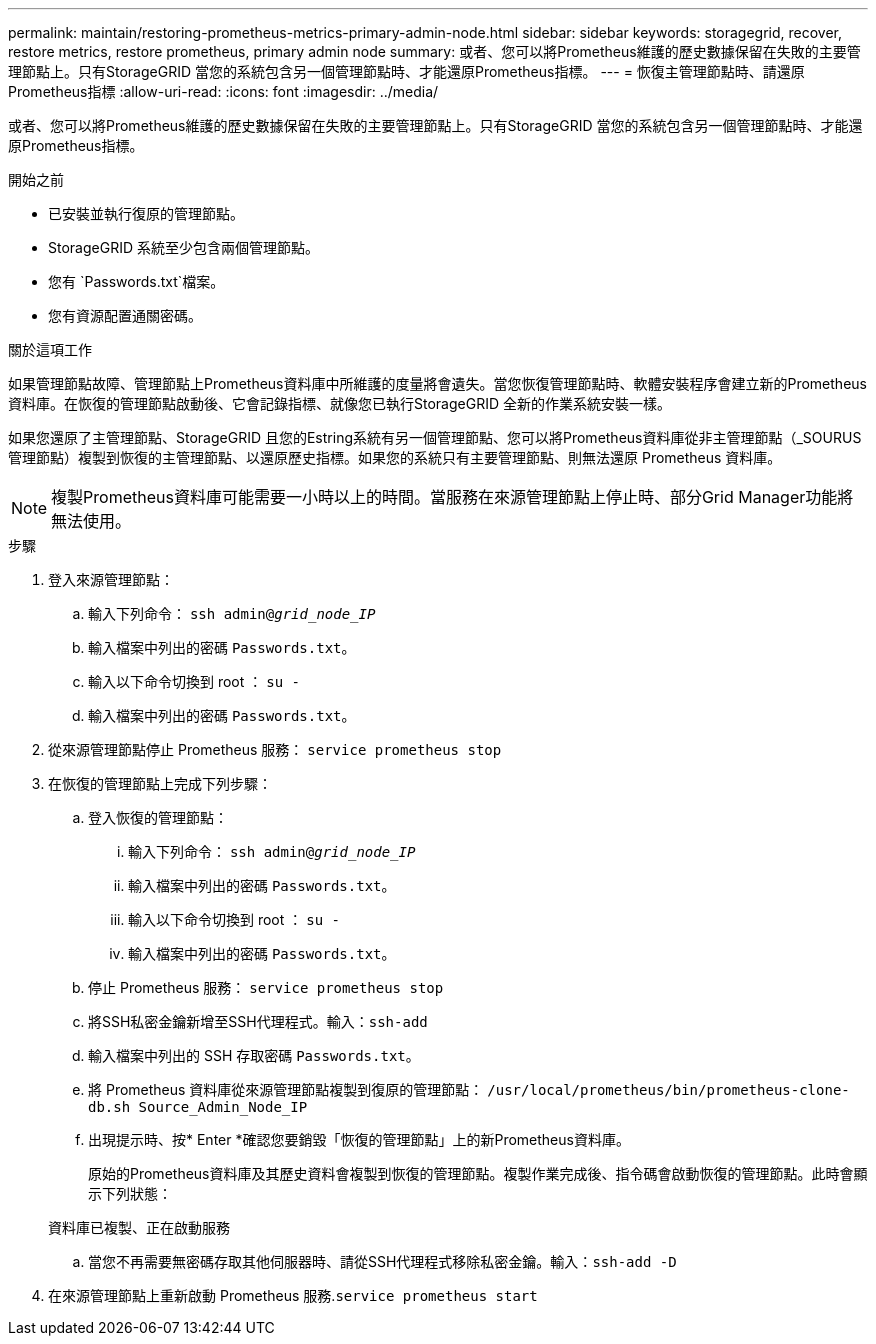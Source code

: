 ---
permalink: maintain/restoring-prometheus-metrics-primary-admin-node.html 
sidebar: sidebar 
keywords: storagegrid, recover, restore metrics, restore prometheus, primary admin node 
summary: 或者、您可以將Prometheus維護的歷史數據保留在失敗的主要管理節點上。只有StorageGRID 當您的系統包含另一個管理節點時、才能還原Prometheus指標。 
---
= 恢復主管理節點時、請還原Prometheus指標
:allow-uri-read: 
:icons: font
:imagesdir: ../media/


[role="lead"]
或者、您可以將Prometheus維護的歷史數據保留在失敗的主要管理節點上。只有StorageGRID 當您的系統包含另一個管理節點時、才能還原Prometheus指標。

.開始之前
* 已安裝並執行復原的管理節點。
* StorageGRID 系統至少包含兩個管理節點。
* 您有 `Passwords.txt`檔案。
* 您有資源配置通關密碼。


.關於這項工作
如果管理節點故障、管理節點上Prometheus資料庫中所維護的度量將會遺失。當您恢復管理節點時、軟體安裝程序會建立新的Prometheus資料庫。在恢復的管理節點啟動後、它會記錄指標、就像您已執行StorageGRID 全新的作業系統安裝一樣。

如果您還原了主管理節點、StorageGRID 且您的Estring系統有另一個管理節點、您可以將Prometheus資料庫從非主管理節點（_SOURUS管理節點）複製到恢復的主管理節點、以還原歷史指標。如果您的系統只有主要管理節點、則無法還原 Prometheus 資料庫。


NOTE: 複製Prometheus資料庫可能需要一小時以上的時間。當服務在來源管理節點上停止時、部分Grid Manager功能將無法使用。

.步驟
. 登入來源管理節點：
+
.. 輸入下列命令： `ssh admin@_grid_node_IP_`
.. 輸入檔案中列出的密碼 `Passwords.txt`。
.. 輸入以下命令切換到 root ： `su -`
.. 輸入檔案中列出的密碼 `Passwords.txt`。


. 從來源管理節點停止 Prometheus 服務： `service prometheus stop`
. 在恢復的管理節點上完成下列步驟：
+
.. 登入恢復的管理節點：
+
... 輸入下列命令： `ssh admin@_grid_node_IP_`
... 輸入檔案中列出的密碼 `Passwords.txt`。
... 輸入以下命令切換到 root ： `su -`
... 輸入檔案中列出的密碼 `Passwords.txt`。


.. 停止 Prometheus 服務： `service prometheus stop`
.. 將SSH私密金鑰新增至SSH代理程式。輸入：``ssh-add``
.. 輸入檔案中列出的 SSH 存取密碼 `Passwords.txt`。
.. 將 Prometheus 資料庫從來源管理節點複製到復原的管理節點： `/usr/local/prometheus/bin/prometheus-clone-db.sh Source_Admin_Node_IP`
.. 出現提示時、按* Enter *確認您要銷毀「恢復的管理節點」上的新Prometheus資料庫。
+
原始的Prometheus資料庫及其歷史資料會複製到恢復的管理節點。複製作業完成後、指令碼會啟動恢復的管理節點。此時會顯示下列狀態：

+
資料庫已複製、正在啟動服務

.. 當您不再需要無密碼存取其他伺服器時、請從SSH代理程式移除私密金鑰。輸入：``ssh-add -D``


. 在來源管理節點上重新啟動 Prometheus 服務.`service prometheus start`

